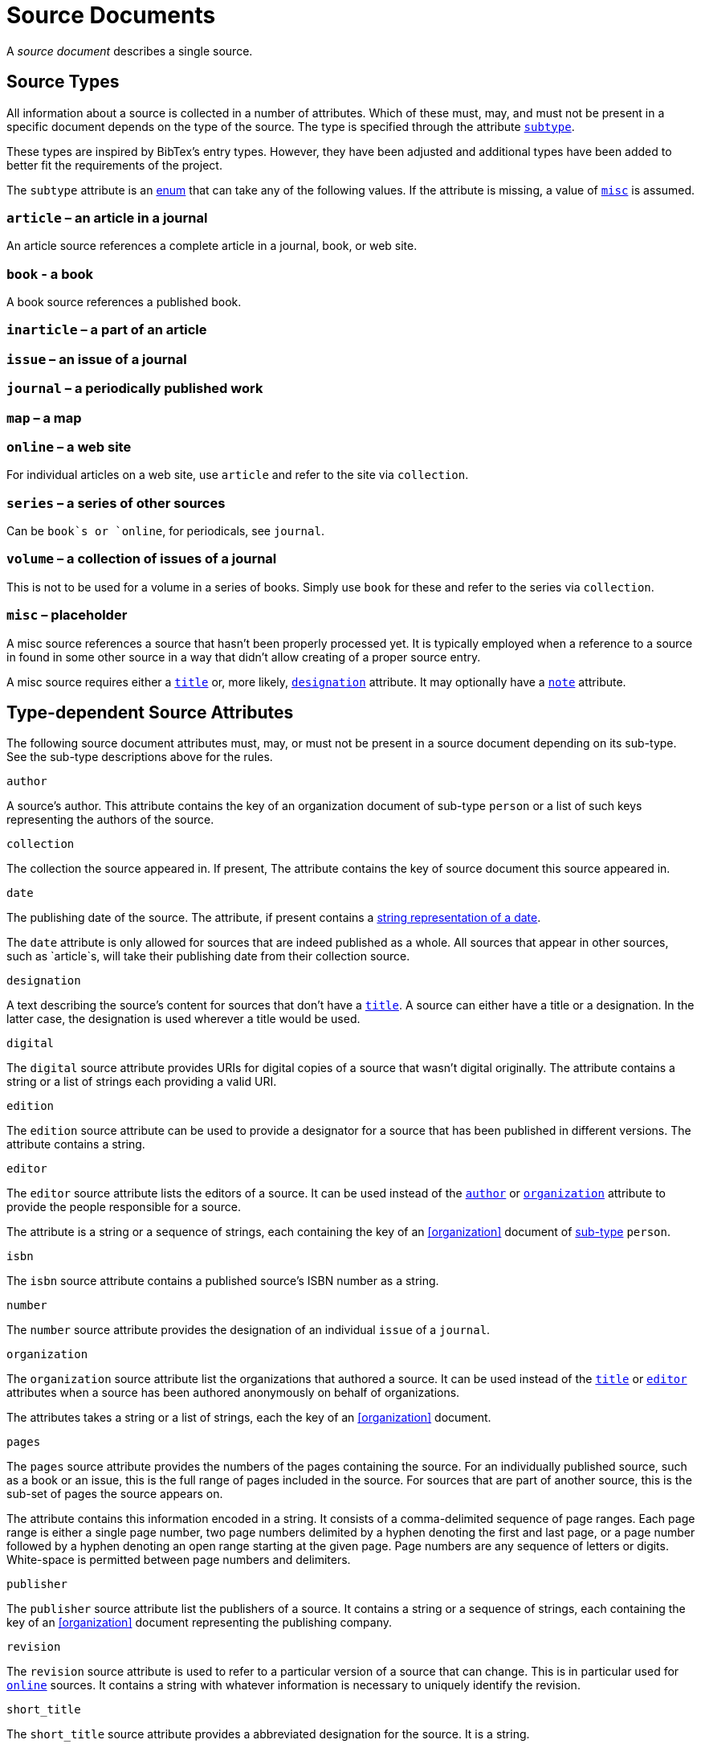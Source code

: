 = Source Documents

A _source document_ describes a single source.

[[source.subtype]]
== Source Types

All information about a source is collected in a number of attributes. Which
of these must, may, and must not be present in a specific document depends on
the type of the source. The type is specified through the attribute
<<source.subtype,`subtype`>>.

These types are inspired by BibTex’s entry types. However, they have been
adjusted and additional types have been added to better fit the requirements
of the project.

The `subtype` attribute is an <<type.enum,enum>> that can take any of the
following values. If the attribute is missing, a value of
<<source.subtype.misc,`misc`>> is assumed.


[[source.subtype.article]]
=== `article` – an article in a journal

An article source references a complete article in a journal, book, or web
site.


[[source.subtype.book]]
=== `book` - a book

A book source references a published book.


[[source.subtype.inarticle]]
=== `inarticle` – a part of an article


[[source.subtype.issue]]
=== `issue` – an issue of a journal


[[source.subtype.journal]]
=== `journal` – a periodically published work


[[source.subtype.map]]
=== `map` – a map


[[source.subtype.online]]
=== `online` – a web site

For individual articles on a web site, use `article` and refer to the site
via `collection`.


[[source.subtype.series]]
=== `series` – a series of other sources

Can be `book`s or `online`, for periodicals, see `journal`.


[[source.subtype.volume]]
=== `volume` – a collection of issues of a journal

This is not to be used for a volume in a series of books. Simply use `book`
for these and refer to the series via `collection`.


[[source.subtype.misc]]
=== `misc` – placeholder

A misc source references a source that hasn’t been properly processed yet.
It is typically employed when a reference to a source in found in some other
source in a way that didn’t allow creating of a proper source entry.

A misc source requires either a <<source.title,`title`>> or, more likely,
<<source.designation,`designation`>> attribute. It may optionally have a
<<source.note,`note`>> attribute.


== Type-dependent Source Attributes

The following source document attributes must, may, or must not be present
in a source document depending on its sub-type. See the sub-type descriptions
above for the rules.


.`author`
[role="attribute"]
[[source.author]]
--
A source’s author. This attribute contains the key of an organization
document of sub-type `person` or a list of such keys representing the
authors of the source.
--


.`collection`
[role="attribute"]
[[source.collection]]
--
The collection the source appeared in. If present, The attribute contains the
key of source document this source appeared in.
--


.`date`
[role="attribute"]
[[source.date]]
--
The publishing date of the source. The attribute, if present contains a
<<type.date,string representation of a date>>.

The `date` attribute is only allowed for sources that are indeed published as
a whole. All sources that appear in other sources, such as `article`s, will
take their publishing date from their collection source.
--


.`designation`
[role="attribute"]
[[source.designation]]
--
A text describing the source’s content for sources that don’t have a
<<source.title,`title`>>. A source can either have a title or a designation.
In the latter case, the designation is used wherever a title would be used.
--


.`digital`
[role="attribute"]
[[source.digital]]
--
The `digital` source attribute provides URIs for digital copies of a source
that wasn’t digital originally. The attribute contains a string or a list of
strings each providing a valid URI.
--


.`edition`
[role="attribute"]
[[source.edition]]
--
The `edition` source attribute can be used to provide a designator for a
source that has been published in different versions. The attribute contains
a string.
--


.`editor`
[role="attribute"]
[[source.editor]]
--
The `editor` source attribute lists the editors of a source. It can be used
instead of the <<source.author,`author`>> or
<<source.organization,`organization`>> attribute to provide the people
responsible for a source.

The attribute is a string or a sequence of strings, each containing the key
of an <<organization>> document of <<organization.subtype,sub-type>>
`person`.
--


.`isbn`
[role="attribute"]
[[source.isbn]]
--
The `isbn` source attribute contains a published source’s ISBN number as a
string.
--


.`number`
[role="attribute"]
[[source.number]]
--
The `number` source attribute provides the designation of an individual
`issue` of a `journal`.
--


.`organization`
[role="attribute"]
[[source.organization]]
--
The `organization` source attribute list the organizations that authored a
source. It can be used instead of the <<source.title,`title`>> or
<<source.editor,`editor`>> attributes when a source has been authored
anonymously on behalf of organizations.

The attributes takes a string or a list of strings, each the key of an
<<organization>> document.
--


.`pages`
[role="attribute"]
[[source.pages]]
--
The `pages` source attribute provides the numbers of the pages containing the
source. For an individually published source, such as a book or an issue,
this is the full range of pages included in the source. For sources that are
part of another source, this is the sub-set of pages the source appears on.

The attribute contains this information encoded in a string. It consists of
a comma-delimited sequence of page ranges. Each page range is either a single
page number, two page numbers delimited by a hyphen denoting the first and
last page, or a page number followed by a hyphen denoting an open range
starting at the given page. Page numbers are any sequence of letters or
digits. White-space is permitted between page numbers and delimiters.
--


.`publisher`
[role="attribute"]
[[source.publisher]]
--
The `publisher` source attribute list the publishers of a source. It contains
a string or a sequence of strings, each containing the key of an
<<organization>> document representing the publishing company.
--


.`revision`
[role="attribute"]
[[source.revision]]
--
The `revision` source attribute is used to refer to a particular version of
a source that can change. This is in particular used for
<<source.subtype.online,`online`>> sources. It contains a string with
whatever information is necessary to uniquely identify the revision.
--


.`short_title`
[role="attribute"]
[[source.short_title]]
--
The `short_title` source attribute provides a abbreviated designation for
the source. It is a string.
--


.`title`
[role="attribute"]
[[source.title]]
--
The `title` source attribute contains a source’s title as a string. For
sources that don’t have a title, use the <<source.designation,`designation`>>
attribute to provide a text standing in for the title.
--


.`url`
[role="attribute"]
[[source.url]]
--
The `url` source attribute contains the location of an online document as an
URI. For sources that are not naturally online but are available in a digital
form, the `url` attribute should be used if there is an authoritative location
for that digital form. Otherwise, the <<source.digital,`digital`>> attribute
should be used instead.
--


.`volume`
[role="attribute"]
[[source.volume]]
--
The `volume` source attribute contains the designation of a
<<source.subtype.volume,`volume`>> source that identifies it within its
series. It is a string.
--


== Additional Source Attributes

The following attributes may be present in any source document, independently
of its subtype.

.`attribution`
[role="attribute"]
[[source.attribution]]
--
The `attribution` source attribute can be used to provide the attribution
for information gathered from the source if its license requires it. The
attribute is simple free text.
--


.`crossref`
[role="attribute"]
[[source.crossref]]
--
The `crossref` source attribute lists cross-references to other source
documents. Typically, these are mentioned in the source.

The attribute is a string or a list of strings, each containing the key of
a source document.
--


.`note`
[role="attribute"]
[[source.note]]
--
The `note` source attribute can be used to add a note to a source document.
The attribute is a <<types.langstring,multi-language string>>.
--


.`regards`
[role="attribute"]
[[source.regards]]
--
The `regards` source attribute lists the documents that the source contains
information for. It contains a string or a sequence of strings each
containing the key of some other document of any type.

The attribute should be ommited for sources that regard a large number of
documents such as directories.
--

